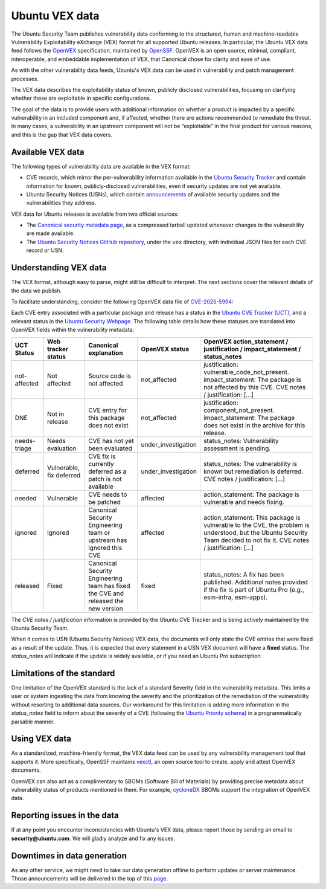 Ubuntu VEX data
###############

The Ubuntu Security Team publishes vulnerability data conforming to the structured, human and machine-readable Vulnerability Exploitability eXchange (VEX) format for all supported Ubuntu releases. In particular, the Ubuntu VEX
data feed follows the `OpenVEX <https://openvex.dev/>`_ specification, maintained by `OpenSSF <https://openssf.org/>`_. OpenVEX is an open source, minimal, compliant, interoperable, and embeddable implementation of VEX, that Canonical chose for clarity and ease of use.

As with the other vulnerability data feeds, Ubuntu's VEX data can be used in vulnerability and patch management processes.

The VEX data describes the exploitability status of known, publicly disclosed vulnerabilities, focusing on clarifying whether these are exploitable in
specific configurations.

The goal of the data is to provide users with additional information on whether a product is impacted by a specific vulnerability in an included component and, if affected, whether there are actions recommended to remediate the threat. 
In many cases, a vulnerability in an upstream component will not be “exploitable” in the final product for various reasons, and this is the gap that VEX data covers.

Available VEX data
==================

The following types of vulnerability data are available in the VEX format:

* CVE records, which mirror the per-vulnerability information available in the `Ubuntu Security Tracker <https://ubuntu.com/security/cves>`_ and contain information for known, publicly-disclosed vulnerabilities, even if security updates are not yet available. 
  
* Ubuntu Security Notices (USNs), which contain `announcements <https://ubuntu.com/security/notices>`_ of available security updates and the
  vulnerabilities they address.

VEX data for Ubuntu releases is available from two official sources:

* The `Canonical security metadata page <https://security-metadata.canonical.com/vex/>`_, as a compressed tarball updated whenever changes to the vulnerability are made available.

* The `Ubuntu Security Notices GitHub repository <https://github.com/canonical/ubuntu-security-notices>`_, under the ``vex`` directory, with individual JSON files for each CVE record or USN.

Understanding VEX data
======================
The VEX format, although easy to parse, might still be difficult to interpret. The next sections cover the relevant details of the data we publish.

To facilitate understanding, consider the following OpenVEX data file of `CVE-2025-5994 <https://github.com/canonical/ubuntu-security-notices/blob/main/vex/cve/2025/CVE-2025-5994.json>`_:

.. code:: JSON
  {
    "metadata": {
      "@context": "https://openvex.dev/ns/v0.2.0",
      "@id": "https://github.com/canonical/ubuntu-security-notices/blob/main/vex/cve/2025/CVE-2025-5994",
      "author": "Canonical Ltd.",
      "timestamp": "2025-07-23T05:12:19.020044",
      "version": 3
    },
    "statements": [
      {
        "vulnerability": {
          "@id": "https://nvd.nist.gov/vuln/detail/CVE-2025-5994",
          "name": "CVE-2025-5994",
          "description": "A multi-vendor cache poisoning vulnerability named 'Rebirthday Attack' has been discovered in caching resolvers that support EDNS Client Subnet (ECS). Unbound is also vulnerable when compiled with ECS support, i.e., '--enable-subnet', AND configured to send ECS information along with queries to upstream name servers, i.e., at least one of the 'send-client-subnet', 'client-subnet-zone' or 'client-subnet-always-forward' options is used. Resolvers supporting ECS need to segregate outgoing queries to accommodate for different outgoing ECS information. This re-opens up resolvers to a birthday paradox attack (Rebirthday Attack) that tries to match the DNS transaction ID in order to cache non-ECS poisonous replies.",
          "aliases": [
            "https://www.cve.org/CVERecord?id=CVE-2025-5994",
            "https://nlnetlabs.nl/downloads/unbound/CVE-2025-5994.txt",
            "https://ubuntu.com/security/notices/USN-7666-1",
            "https://ubuntu.com/security/CVE-2025-5994"
          ]
        },
        "timestamp": "2025-07-17",
        "products": [
          {
            "@id": "pkg:deb/ubuntu/unbound@1.13.1-1ubuntu5.11?arch=amd64"
          },
          {
            "@id": "pkg:deb/ubuntu/unbound@1.19.2-1ubuntu3.5?arch=amd64"
          },
          {
            "@id": "pkg:deb/ubuntu/unbound@1.22.0-1ubuntu1.1?arch=amd64"
          },
        ],
        "status": "fixed",
        "status_notes": "This package (for the given release) was vulnerable, but an update has been uploaded and published."
      },
      {
        "vulnerability": {
          "@id": "https://nvd.nist.gov/vuln/detail/CVE-2025-5994",
          "name": "CVE-2025-5994",
          "description": "A multi-vendor cache poisoning vulnerability named 'Rebirthday Attack' has been discovered in caching resolvers that support EDNS Client Subnet (ECS). Unbound is also vulnerable when compiled with ECS support, i.e., '--enable-subnet', AND configured to send ECS information along with queries to upstream name servers, i.e., at least one of the 'send-client-subnet', 'client-subnet-zone' or 'client-subnet-always-forward' options is used. Resolvers supporting ECS need to segregate outgoing queries to accommodate for different outgoing ECS information. This re-opens up resolvers to a birthday paradox attack (Rebirthday Attack) that tries to match the DNS transaction ID in order to cache non-ECS poisonous replies.",
          "aliases": [
            "https://www.cve.org/CVERecord?id=CVE-2025-5994",
            "https://nlnetlabs.nl/downloads/unbound/CVE-2025-5994.txt",
            "https://ubuntu.com/security/notices/USN-7666-1",
            "https://ubuntu.com/security/CVE-2025-5994"
          ]
        },
        "timestamp": "2025-07-17",
        "products": [
          {
            "@id": "pkg:deb/ubuntu/unbound@1.4.22-1ubuntu4.14.04.3+esm2?arch=amd64"
          },
          {
            "@id": "pkg:deb/ubuntu/unbound@1.5.8-1ubuntu1.1+esm2?arch=amd64"
          },
          {
            "@id": "pkg:deb/ubuntu/unbound@1.6.7-1ubuntu2.6+esm3?arch=amd64"
          },
        ],
        "status": "under_investigation",
        "status_notes": "The vulnerability of this package (for the given release) is not known and needs to be evaluated."
      }
    ]
  }

Each CVE entry associated with a particular package and release has a status in the `Ubuntu CVE Tracker (UCT) <https://launchpad.net/ubuntu-cve-tracker>`_, and a relevant status in the `Ubuntu Security Webpage <https://ubuntu.com/security/cves>`_. The following table details how these statuses are translated into OpenVEX fields within the vulnerability metadata:

+---------------+--------------------------+------------------------------------------------------------------------------------+---------------------+----------------------------------------------------------------------------------------------------------------------------------------------------------------------------------+
| UCT Status    | Web tracker status       | Canonical explanation                                                              | OpenVEX status      | OpenVEX action_statement / justification / impact_statement / status_notes                                                                                                       |
+===============+==========================+====================================================================================+=====================+==================================================================================================================================================================================+
| not-affected  | Not affected             | Source code is not affected                                                        | not_affected        | justification: vulnerable_code_not_present. impact_statement: The package is not affected by this CVE. CVE notes / justification: [...]                                          |
+---------------+--------------------------+------------------------------------------------------------------------------------+---------------------+----------------------------------------------------------------------------------------------------------------------------------------------------------------------------------+
| DNE           | Not in release           | CVE entry for this package does not exist                                          | not_affected        | justification: component_not_present. impact_statement: The package does not exist in the archive for this release.                                                              |
+---------------+--------------------------+------------------------------------------------------------------------------------+---------------------+----------------------------------------------------------------------------------------------------------------------------------------------------------------------------------+
| needs-triage  | Needs evaluation         | CVE has not yet been evaluated                                                     | under_investigation | status_notes: Vulnerability assessment is pending.                                                                                                                               |
+---------------+--------------------------+------------------------------------------------------------------------------------+---------------------+----------------------------------------------------------------------------------------------------------------------------------------------------------------------------------+
| deferred      | Vulnerable, fix deferred | CVE fix is currently deferred as a patch is not available                          | under_investigation | status_notes: The vulnerability is known but remediation is deferred. CVE notes / justification: [...]                                                                           |
+---------------+--------------------------+------------------------------------------------------------------------------------+---------------------+----------------------------------------------------------------------------------------------------------------------------------------------------------------------------------+
| needed        | Vulnerable               | CVE needs to be patched                                                            | affected            | action_statement: The package is vulnerable and needs fixing.                                                                                                                    |
+---------------+--------------------------+------------------------------------------------------------------------------------+---------------------+----------------------------------------------------------------------------------------------------------------------------------------------------------------------------------+
| ignored       | Ignored                  | Canonical Security Engineering team or upstream has ignored this CVE               | affected            | action_statement: This package is vulnerable to the CVE, the problem is understood, but the Ubuntu Security Team decided to not fix it. CVE notes / justification: [...]         |
+---------------+--------------------------+------------------------------------------------------------------------------------+---------------------+----------------------------------------------------------------------------------------------------------------------------------------------------------------------------------+
| released      | Fixed                    | Canonical Security Engineering team has fixed the CVE and released the new version | fixed               | status_notes: A fix has been published. Additional notes provided if the fix is part of Ubuntu Pro (e.g., esm-infra, esm-apps).                                                  |
+---------------+--------------------------+------------------------------------------------------------------------------------+---------------------+----------------------------------------------------------------------------------------------------------------------------------------------------------------------------------+

The *CVE notes / justification* information is provided by the Ubuntu CVE Tracker and is being actively maintained by the Ubuntu Security Team.

When it comes to USN (Ubuntu Security Notices) VEX data, the documents will only state the CVE entries that were fixed as a result of the update. Thus, it is expected that every statement in a USN VEX document will have a **fixed** status.
The *status_notes* will indicate if the update is widely available, or if you need an Ubuntu Pro subscription.

Limitations of the standard
===========================

One limitation of the OpenVEX standard is the lack of a standard Severity field in the vulnerability metadata. This limits a user or system ingesting the data from knowing the severity and the prioritization of the remediation of the vulnerability without resorting to additional data sources.
Our workaround for this limitation is adding more information in the *status_notes* field to inform about the severity of a CVE (following the `Ubuntu Priority schema <https://ubuntu.com/security/cves/about#priority>`_) in a programmatically parsable manner.

Using VEX data
==============

As a standardized, machine-friendly format, the VEX data feed can be used by any vulnerability management tool that supports it. More specifically, OpenSSF maintains `vexctl <https://github.com/openvex/vexctl>`_, an open source tool to create, apply and attest OpenVEX documents.

OpenVEX can also act as a complimentary to SBOMs (Software Bill of Materials) by providing precise metadata about vulnerability status of products mentioned in them. For example, `cycloneDX <https://cyclonedx.org/>`_ SBOMs support the integration of OpenVEX data.

Reporting issues in the data
============================

If at any point you encounter inconsistencies with Ubuntu's VEX data, please report those by sending an email to **security@ubuntu.com**. We will gladly analyze and fix any issues.

Downtimes in data generation
============================

As any other service, we might need to take our data generation offline to perform updates or server maintenance. Those announcements will be delivered in the top of this `page <https://security-metadata.canonical.com/vex/>`_.